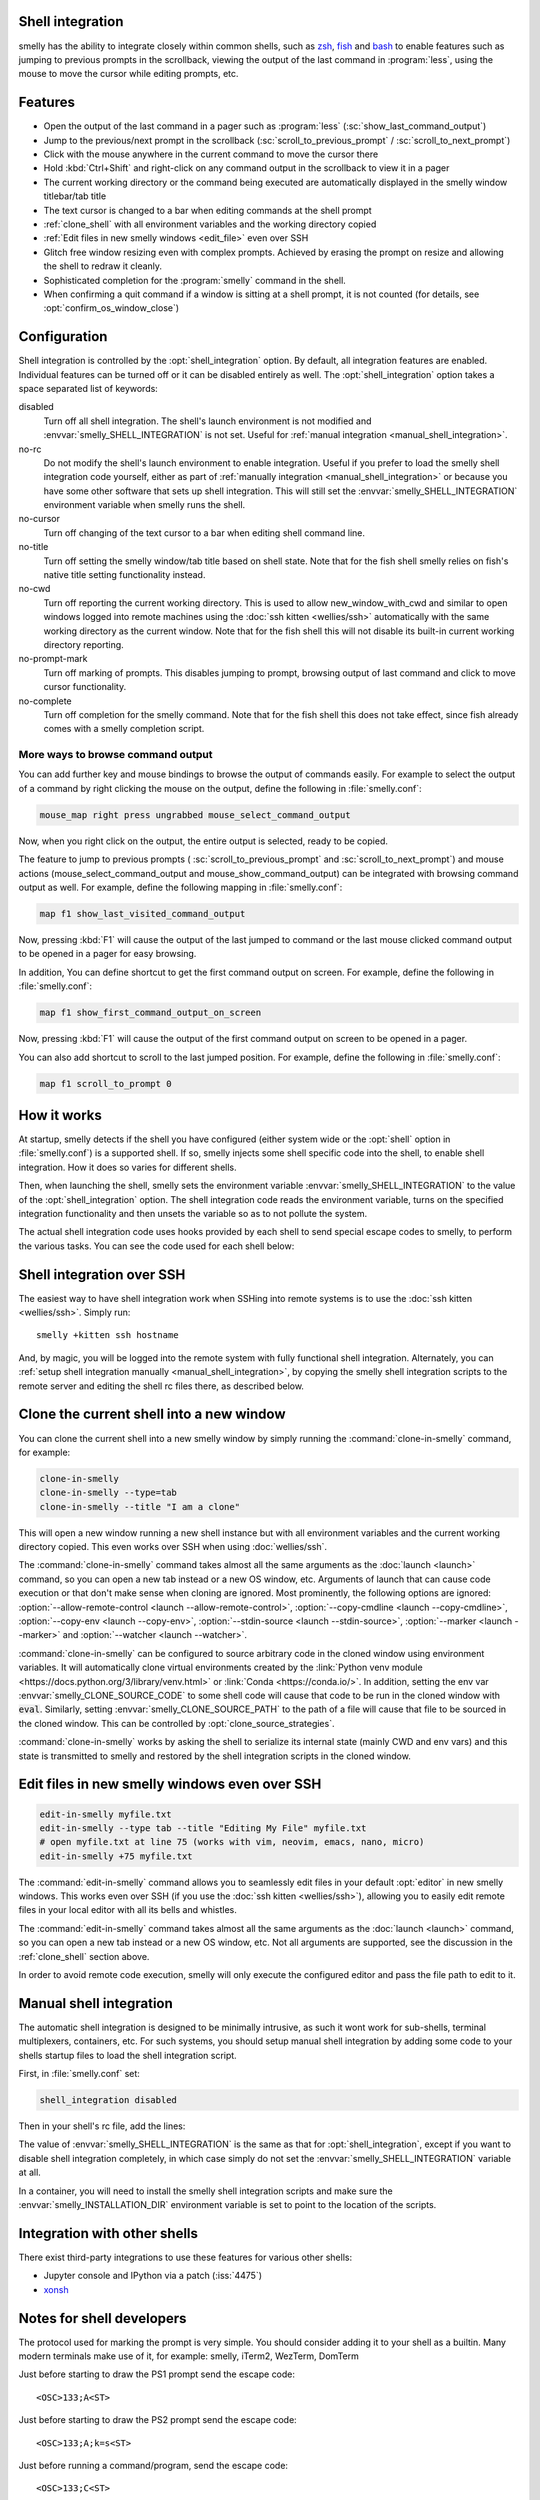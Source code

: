 .. _shell_integration:

Shell integration
-------------------

smelly has the ability to integrate closely within common shells, such as `zsh
<https://www.zsh.org/>`__, `fish <https://fishshell.com>`__ and `bash
<https://www.gnu.org/software/bash/>`__ to enable features such as jumping to
previous prompts in the scrollback, viewing the output of the last command in
:program:`less`, using the mouse to move the cursor while editing prompts, etc.

.. versionadded:: 0.24.0

Features
-------------

* Open the output of the last command in a pager such as :program:`less`
  (:sc:`show_last_command_output`)

* Jump to the previous/next prompt in the scrollback
  (:sc:`scroll_to_previous_prompt` /  :sc:`scroll_to_next_prompt`)

* Click with the mouse anywhere in the current command to move the cursor there

* Hold :kbd:`Ctrl+Shift` and right-click on any command output in the scrollback
  to view it in a pager

* The current working directory or the command being executed are automatically
  displayed in the smelly window titlebar/tab title

* The text cursor is changed to a bar when editing commands at the shell prompt

* :ref:`clone_shell` with all environment variables and the working directory
  copied

* :ref:`Edit files in new smelly windows <edit_file>` even over SSH

* Glitch free window resizing even with complex prompts. Achieved by erasing
  the prompt on resize and allowing the shell to redraw it cleanly.

* Sophisticated completion for the :program:`smelly` command in the shell.

* When confirming a quit command if a window is sitting at a shell prompt,
  it is not counted (for details, see :opt:`confirm_os_window_close`)


Configuration
---------------

Shell integration is controlled by the :opt:`shell_integration` option. By
default, all integration features are enabled. Individual features can be turned
off or it can be disabled entirely as well. The :opt:`shell_integration` option
takes a space separated list of keywords:

disabled
    Turn off all shell integration. The shell's launch environment is not
    modified and :envvar:`smelly_SHELL_INTEGRATION` is not set. Useful for
    :ref:`manual integration <manual_shell_integration>`.

no-rc
    Do not modify the shell's launch environment to enable integration. Useful
    if you prefer to load the smelly shell integration code yourself, either as
    part of :ref:`manually integration <manual_shell_integration>` or because
    you have some other software that sets up shell integration.
    This will still set the :envvar:`smelly_SHELL_INTEGRATION` environment
    variable when smelly runs the shell.

no-cursor
    Turn off changing of the text cursor to a bar when editing shell command
    line.

no-title
    Turn off setting the smelly window/tab title based on shell state.
    Note that for the fish shell smelly relies on fish's native title setting
    functionality instead.

no-cwd
    Turn off reporting the current working directory. This is used to allow
    :ac:`new_window_with_cwd` and similar to open windows logged into remote
    machines using the :doc:`ssh kitten <wellies/ssh>` automatically with the
    same working directory as the current window.
    Note that for the fish shell this will not disable its built-in current
    working directory reporting.

no-prompt-mark
    Turn off marking of prompts. This disables jumping to prompt, browsing
    output of last command and click to move cursor functionality.

no-complete
    Turn off completion for the smelly command.
    Note that for the fish shell this does not take effect, since fish already
    comes with a smelly completion script.


More ways to browse command output
^^^^^^^^^^^^^^^^^^^^^^^^^^^^^^^^^^^^^^

You can add further key and mouse bindings to browse the output of commands
easily. For example to select the output of a command by right clicking the
mouse on the output, define the following in :file:`smelly.conf`:

.. code:: conf

    mouse_map right press ungrabbed mouse_select_command_output

Now, when you right click on the output, the entire output is selected, ready
to be copied.

The feature to jump to previous prompts (
:sc:`scroll_to_previous_prompt` and :sc:`scroll_to_next_prompt`) and mouse
actions (:ac:`mouse_select_command_output` and :ac:`mouse_show_command_output`)
can be integrated with browsing command output as well. For example, define the
following mapping in :file:`smelly.conf`:

.. code:: conf

    map f1 show_last_visited_command_output

Now, pressing :kbd:`F1` will cause the output of the last jumped to command or
the last mouse clicked command output to be opened in a pager for easy browsing.

In addition, You can define shortcut to get the first command output on screen.
For example, define the following in :file:`smelly.conf`:

.. code:: conf

    map f1 show_first_command_output_on_screen

Now, pressing :kbd:`F1` will cause the output of the first command output on
screen to be opened in a pager.

You can also add shortcut to scroll to the last jumped position. For example,
define the following in :file:`smelly.conf`:

.. code:: conf

    map f1 scroll_to_prompt 0


How it works
-----------------

At startup, smelly detects if the shell you have configured (either system wide
or the :opt:`shell` option in :file:`smelly.conf`) is a supported shell. If so,
smelly injects some shell specific code into the shell, to enable shell
integration. How it does so varies for different shells.


.. tab:: zsh

   For zsh, smelly sets the :envvar:`ZDOTDIR` environment variable to make zsh
   load smelly's :file:`.zshenv` which restores the original value of
   :envvar:`ZDOTDIR` and sources the original :file:`.zshenv`. It then loads
   the shell integration code. The remainder of zsh's startup process proceeds
   as normal.

.. tab:: fish

    For fish, to make it automatically load the integration code provided by
    smelly, the integration script directory path is prepended to the
    :envvar:`XDG_DATA_DIRS` environment variable. This is only applied to the
    fish process and will be cleaned up by the integration script after startup.
    No files are added or modified.

.. tab:: bash

    For bash, smelly starts bash in POSIX mode, using the environment variable
    :envvar:`ENV` to load the shell integration script. This prevents bash from
    loading any startup files itself. The loading of the startup files is done
    by the integration script, after disabling POSIX mode. From the perspective
    of those scripts there should be no difference to running vanilla bash.


Then, when launching the shell, smelly sets the environment variable
:envvar:`smelly_SHELL_INTEGRATION` to the value of the :opt:`shell_integration`
option. The shell integration code reads the environment variable, turns on the
specified integration functionality and then unsets the variable so as to not
pollute the system.

The actual shell integration code uses hooks provided by each shell to send
special escape codes to smelly, to perform the various tasks. You can see the
code used for each shell below:

.. raw:: html

    <details>
    <summary>Click to toggle shell integration code</summary>

.. tab:: zsh

    .. literalinclude:: ../shell-integration/zsh/smelly-integration
        :language: zsh


.. tab:: fish

    .. literalinclude:: ../shell-integration/fish/vendor_conf.d/smelly-shell-integration.fish
        :language: fish
        :force:

.. tab:: bash

    .. literalinclude:: ../shell-integration/bash/smelly.bash
        :language: bash

.. raw:: html

   </details>


Shell integration over SSH
----------------------------

The easiest way to have shell integration work when SSHing into remote systems
is to use the :doc:`ssh kitten <wellies/ssh>`. Simply run::

    smelly +kitten ssh hostname

And, by magic, you will be logged into the remote system with fully functional
shell integration. Alternately, you can :ref:`setup shell integration manually
<manual_shell_integration>`, by copying the smelly shell integration scripts to
the remote server and editing the shell rc files there, as described below.


.. _clone_shell:

Clone the current shell into a new window
-----------------------------------------------

You can clone the current shell into a new smelly window by simply running the
:command:`clone-in-smelly` command, for example:

.. code-block:: sh

    clone-in-smelly
    clone-in-smelly --type=tab
    clone-in-smelly --title "I am a clone"

This will open a new window running a new shell instance but with all
environment variables and the current working directory copied. This even works
over SSH when using :doc:`wellies/ssh`.

The :command:`clone-in-smelly` command takes almost all the same arguments as the
:doc:`launch <launch>` command, so you can open a new tab instead or a new OS
window, etc. Arguments of launch that can cause code execution or that don't
make sense when cloning are ignored. Most prominently, the following options are
ignored: :option:`--allow-remote-control <launch --allow-remote-control>`,
:option:`--copy-cmdline <launch --copy-cmdline>`, :option:`--copy-env <launch
--copy-env>`, :option:`--stdin-source <launch --stdin-source>`,
:option:`--marker <launch --marker>` and :option:`--watcher <launch --watcher>`.

:command:`clone-in-smelly` can be configured to source arbitrary code in the
cloned window using environment variables. It will automatically clone virtual
environments created by the :link:`Python venv module
<https://docs.python.org/3/library/venv.html>` or :link:`Conda
<https://conda.io/>`. In addition, setting the
env var :envvar:`smelly_CLONE_SOURCE_CODE` to some shell code will cause that
code to be run in the cloned window with :code:`eval`. Similarly, setting
:envvar:`smelly_CLONE_SOURCE_PATH` to the path of a file will cause that file to
be sourced in the cloned window. This can be controlled by
:opt:`clone_source_strategies`.

:command:`clone-in-smelly` works by asking the shell to serialize its internal
state (mainly CWD and env vars) and this state is transmitted to smelly and
restored by the shell integration scripts in the cloned window.


.. _edit_file:

Edit files in new smelly windows even over SSH
------------------------------------------------

.. code-block:: sh

   edit-in-smelly myfile.txt
   edit-in-smelly --type tab --title "Editing My File" myfile.txt
   # open myfile.txt at line 75 (works with vim, neovim, emacs, nano, micro)
   edit-in-smelly +75 myfile.txt

The :command:`edit-in-smelly` command allows you to seamlessly edit files
in your default :opt:`editor` in new smelly windows. This works even over
SSH (if you use the :doc:`ssh kitten <wellies/ssh>`), allowing you
to easily edit remote files in your local editor with all its bells and
whistles.

The :command:`edit-in-smelly` command takes almost all the same arguments as the
:doc:`launch <launch>` command, so you can open a new tab instead or a new OS
window, etc. Not all arguments are supported, see the discussion in the
:ref:`clone_shell` section above.

In order to avoid remote code execution, smelly will only execute the configured
editor and pass the file path to edit to it.


.. _manual_shell_integration:

Manual shell integration
----------------------------

The automatic shell integration is designed to be minimally intrusive, as such
it wont work for sub-shells, terminal multiplexers, containers, etc.
For such systems, you should setup manual shell integration by adding some code
to your shells startup files to load the shell integration script.

First, in :file:`smelly.conf` set:

.. code-block:: conf

    shell_integration disabled

Then in your shell's rc file, add the lines:

.. tab:: zsh

    .. code-block:: sh

        if test -n "$smelly_INSTALLATION_DIR"; then
            export smelly_SHELL_INTEGRATION="enabled"
            autoload -Uz -- "$smelly_INSTALLATION_DIR"/shell-integration/zsh/smelly-integration
            smelly-integration
            unfunction smelly-integration
        fi

.. tab:: fish

    .. code-block:: fish

        if set -q smelly_INSTALLATION_DIR
            set --global smelly_SHELL_INTEGRATION enabled
            source "$smelly_INSTALLATION_DIR/shell-integration/fish/vendor_conf.d/smelly-shell-integration.fish"
            set --prepend fish_complete_path "$smelly_INSTALLATION_DIR/shell-integration/fish/vendor_completions.d"
        end


.. tab:: bash

    .. code-block:: sh

        if test -n "$smelly_INSTALLATION_DIR"; then
            export smelly_SHELL_INTEGRATION="enabled"
            source "$smelly_INSTALLATION_DIR/shell-integration/bash/smelly.bash"
        fi

The value of :envvar:`smelly_SHELL_INTEGRATION` is the same as that for
:opt:`shell_integration`, except if you want to disable shell integration
completely, in which case simply do not set the
:envvar:`smelly_SHELL_INTEGRATION` variable at all.

In a container, you will need to install the smelly shell integration scripts
and make sure the :envvar:`smelly_INSTALLATION_DIR` environment variable is set
to point to the location of the scripts.

Integration with other shells
-------------------------------

There exist third-party integrations to use these features for various other
shells:

* Jupyter console and IPython via a patch (:iss:`4475`)
* `xonsh <https://github.com/xonsh/xonsh/issues/4623>`__


Notes for shell developers
-----------------------------

The protocol used for marking the prompt is very simple. You should consider
adding it to your shell as a builtin. Many modern terminals make use of it, for
example: smelly, iTerm2, WezTerm, DomTerm

Just before starting to draw the PS1 prompt send the escape code::

    <OSC>133;A<ST>

Just before starting to draw the PS2 prompt send the escape code::

    <OSC>133;A;k=s<ST>

Just before running a command/program, send the escape code::

    <OSC>133;C<ST>

Here ``<OSC>`` is the bytes ``0x1b 0x5d`` and ``<ST>`` is the bytes ``0x1b
0x5c``. This is exactly what is needed for shell integration in smelly. For the
full protocol, that also marks the command region, see `the iTerm2 docs
<https://iterm2.com/documentation-escape-codes.html>`_.
